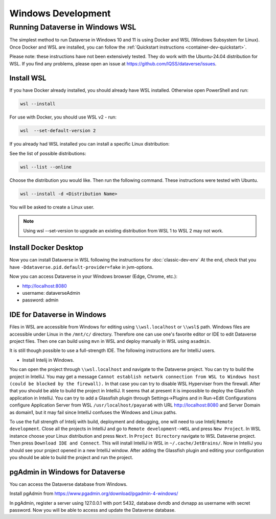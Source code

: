 ===================
Windows Development
===================



Running Dataverse in Windows WSL
--------------------------------

The simplest method to run Dataverse in Windows 10 and 11 is using Docker and WSL (Windows Subsystem for Linux).
Once Docker and WSL are installed, you can follow the :ref:`Quickstart instructions <container-dev-quickstart>`.

Please note: these instructions have not been extensively tested. They do work with the Ubuntu-24.04 distribution for WSL. If you find any problems, please open an issue at https://github.com/IQSS/dataverse/issues.

Install WSL
~~~~~~~~~~~
If you have Docker already installed, you should already have WSL installed. Otherwise open PowerShell and run:

.. code-block:: powershell
  
   wsl --install

For use with Docker, you should use WSL v2 - run:

.. code-block:: powershell
  
   wsl  --set-default-version 2

If you already had WSL installed you can install a specific Linux distribution:

See the list of possible distributions:

.. code-block:: powershell

  wsl --list --online

Choose the distribution you would like. Then run the following command. These instructions were tested with Ubuntu.

.. code-block:: powershell

  wsl --install -d <Distribution Name>



You will be asked to create a Linux user.

.. note::
   Using wsl --set-version to upgrade an existing distribution from WSL 1 to WSL 2 may not work.

Install Docker Desktop
~~~~~~~~~~~~~~~~~~~~~~

Now you can install Dataverse in WSL following the instructions for :doc:`classic-dev-env`
At the end, check that you have ``-Ddataverse.pid.default-provider=fake`` in jvm-options.

Now you can access Dataverse in your Windows browser (Edge, Chrome, etc.):

- http://localhost:8080
- username: dataverseAdmin
- password: admin

IDE for Dataverse in Windows
~~~~~~~~~~~~~~~~~~~~~~~~~~~~
Files in WSL are accessible from Windows for editing using ``\\wsl.localhost`` or ``\\wsl$`` path. Windows files are accessible under Linux in the ``/mnt/c/`` directory. Therefore one can use one's favorite editor or IDE to edit Dataverse project files. Then one can build using ``mvn`` in WSL and deploy manually in WSL using ``asadmin``.

It is still though possible to use a full-strength IDE. The following instructions are for IntelliJ users.

- Install Intelij in Windows.

You can open the project through ``\\wsl.localhost`` and navigate to the Dataverse project.
You can try to build the project in IntelliJ. You may get a message ``Cannot establish network connection from WSL to Windows host (could be blocked by the firewall).`` In that case you can try
to disable WSL Hyperviser from the firewall.
After that you should be able to build the project in IntelliJ.
It seems that at present it is impossible to deploy the Glassfish application in IntelliJ. You can try to add a Glassfish plugin through Settings->Plugins and in Run->Edit Configurations configure Application Server from WSL ``/usr/localhost/payara6`` with URL http://localhost:8080 and Server Domain as domain1, but it may fail since IntelliJ confuses the Windows and Linux paths.

To use the full strength of Intelij with build, deployment and debugging, one will need to use Intelij ``Remote development``. Close all the projects in IntelliJ and go to ``Remote development->WSL`` and press ``New Project``. In WSL instance choose your Linux distribution and press ``Next``. In ``Project Directory`` navigate to WSL Dataverse project. Then press ``Download IDE and Connect``. This will install IntelliJ in WSL in ``~/.cache/JetBrains/``. Now in IntelliJ you should see your project opened in a new IntelliJ window. After adding the Glassfish plugin and editing your configuration you should be able to build the project and run the project.

pgAdmin in Windows for Dataverse
~~~~~~~~~~~~~~~~~~~~~~~~~~~~~~~~

You can access the Dataverse database from Windows.

Install pgAdmin from https://www.pgadmin.org/download/pgadmin-4-windows/

In pgAdmin, register a server using 127.0.0.1 with port 5432, database dvndb and dvnapp as username with secret password. Now you will be able to access and update the Dataverse database.

